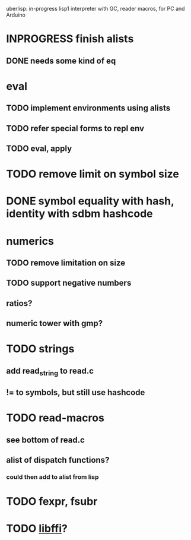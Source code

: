 #+TODO: TODO INPROGRESS | DONE WONTFIX
uberlisp: in-progress lisp1 interpreter with GC, reader macros, for PC and Arduino
* INPROGRESS finish alists
** DONE needs some kind of eq
* eval
** TODO implement environments using alists
** TODO refer special forms to repl env
** TODO eval, apply
* TODO remove limit on symbol size
* DONE symbol equality with hash, identity with sdbm hashcode
* numerics
** TODO remove limitation on size
** TODO support negative numbers
** ratios?
** numeric tower with gmp?
* TODO strings
** add read_string to read.c
** != to symbols, but still use hashcode
* TODO read-macros
** see bottom of read.c
** alist of dispatch functions?
*** could then add to alist from lisp
* TODO fexpr, fsubr
* TODO [[http://sourceware.org/libffi/][libffi]]?
